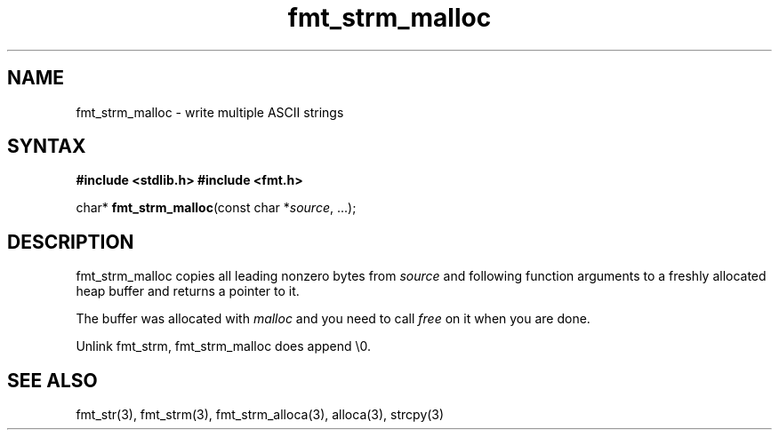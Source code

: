 .TH fmt_strm_malloc 3
.SH NAME
fmt_strm_malloc \- write multiple ASCII strings
.SH SYNTAX
.B #include <stdlib.h>
.B #include <fmt.h>

char* \fBfmt_strm_malloc\fP(const char *\fIsource\fR, ...);
.SH DESCRIPTION
fmt_strm_malloc copies all leading nonzero bytes from \fIsource\fR and
following function arguments to a freshly allocated heap buffer and
returns a pointer to it.

The buffer was allocated with \fImalloc\fR and you need to call
\fIfree\fR on it when you are done.

Unlink fmt_strm, fmt_strm_malloc does append \\0.

.SH "SEE ALSO"
fmt_str(3), fmt_strm(3), fmt_strm_alloca(3), alloca(3), strcpy(3)
